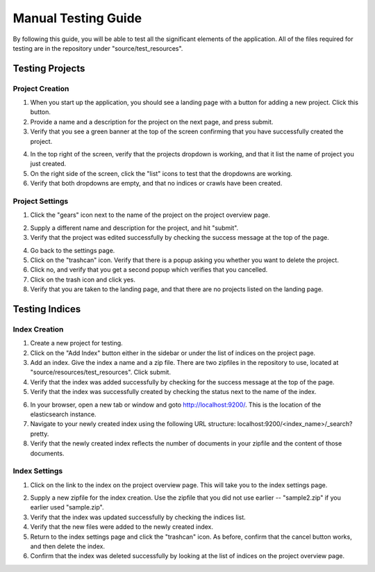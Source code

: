 ####################
Manual Testing Guide
####################
By following this guide, you will be able to test all the significant elements of the application. All of the files required for testing are in the repository under "source/test_resources".

****************
Testing Projects
****************

Project Creation
================
1. When you start up the application, you should see a landing page with a button for adding a new project. Click this button.
2. Provide a name and a description for the project on the next page, and press submit.
3. Verify that you see a green banner at the top of the screen confirming that you have successfully created the project.

.. image:: _static/img/testing_guide/project_success_message.png

4. In the top right of the screen, verify that the projects dropdown is working, and that it list the name of project you just created.
5. On the right side of the screen, click the "list" icons to test that the dropdowns are working.
6. Verify that both dropdowns are empty, and that no indices or crawls have been created.

Project Settings
================
1. Click the "gears" icon next to the name of the project on the project overview page.

.. image:: _static/img/testing_guide/settings.png

2. Supply a different name and description for the project, and hit "submit".
3. Verify that the project was edited successfully by checking the success message at the top of the page.

.. image:: _static/img/testing_guide/project_edit_success.png

4. Go back to the settings page.
5. Click on the "trashcan" icon. Verify that there is a popup asking you whether you want to delete the project.
6. Click no, and verify that you get a second popup which verifies that you cancelled.
7. Click on the trash icon and click yes.
8. Verify that you are taken to the landing page, and that there are no projects listed on the landing page.

***************
Testing Indices
***************

Index Creation
==============
1. Create a new project for testing.
2. Click on the "Add Index" button either in the sidebar or under the list of indices on the project page.
3. Add an index. Give the index a name and a zip file. There are two zipfiles in the repository to use, located at "source/resources/test_resources". Click submit.
4. Verify that the index was added successfully by checking for the success message at the top of the page.
5. Verify that the index was successfully created by checking the status next to the name of the index.

.. image:: _static/img/testing_guide/index_creation_success.png

6. In your browser, open a new tab or window and goto http://localhost:9200/. This is the location of the elasticsearch instance.
7. Navigate to your newly created index using the following URL structure: localhost:9200/<index_name>/_search?pretty.
8. Verify that the newly created index reflects the number of documents in your zipfile and the content of those documents.

Index Settings
==============
1. Click on the link to the index on the project overview page. This will take you to the index settings page.

.. image:: _static/img/testing_guide/edit_index_link.png

2. Supply a new zipfile for the index creation. Use the zipfile that you did not use earlier -- "sample2.zip" if you earlier used "sample.zip".
3. Verify that the index was updated successfully by checking the indices list. 
4. Verify that the new files were added to the newly created index.
5. Return to the index settings page and click the "trashcan" icon. As before, confirm that the cancel button works, and then delete the index. 
6. Confirm that the index was deleted successfully by looking at the list of indices on the project overview page.
